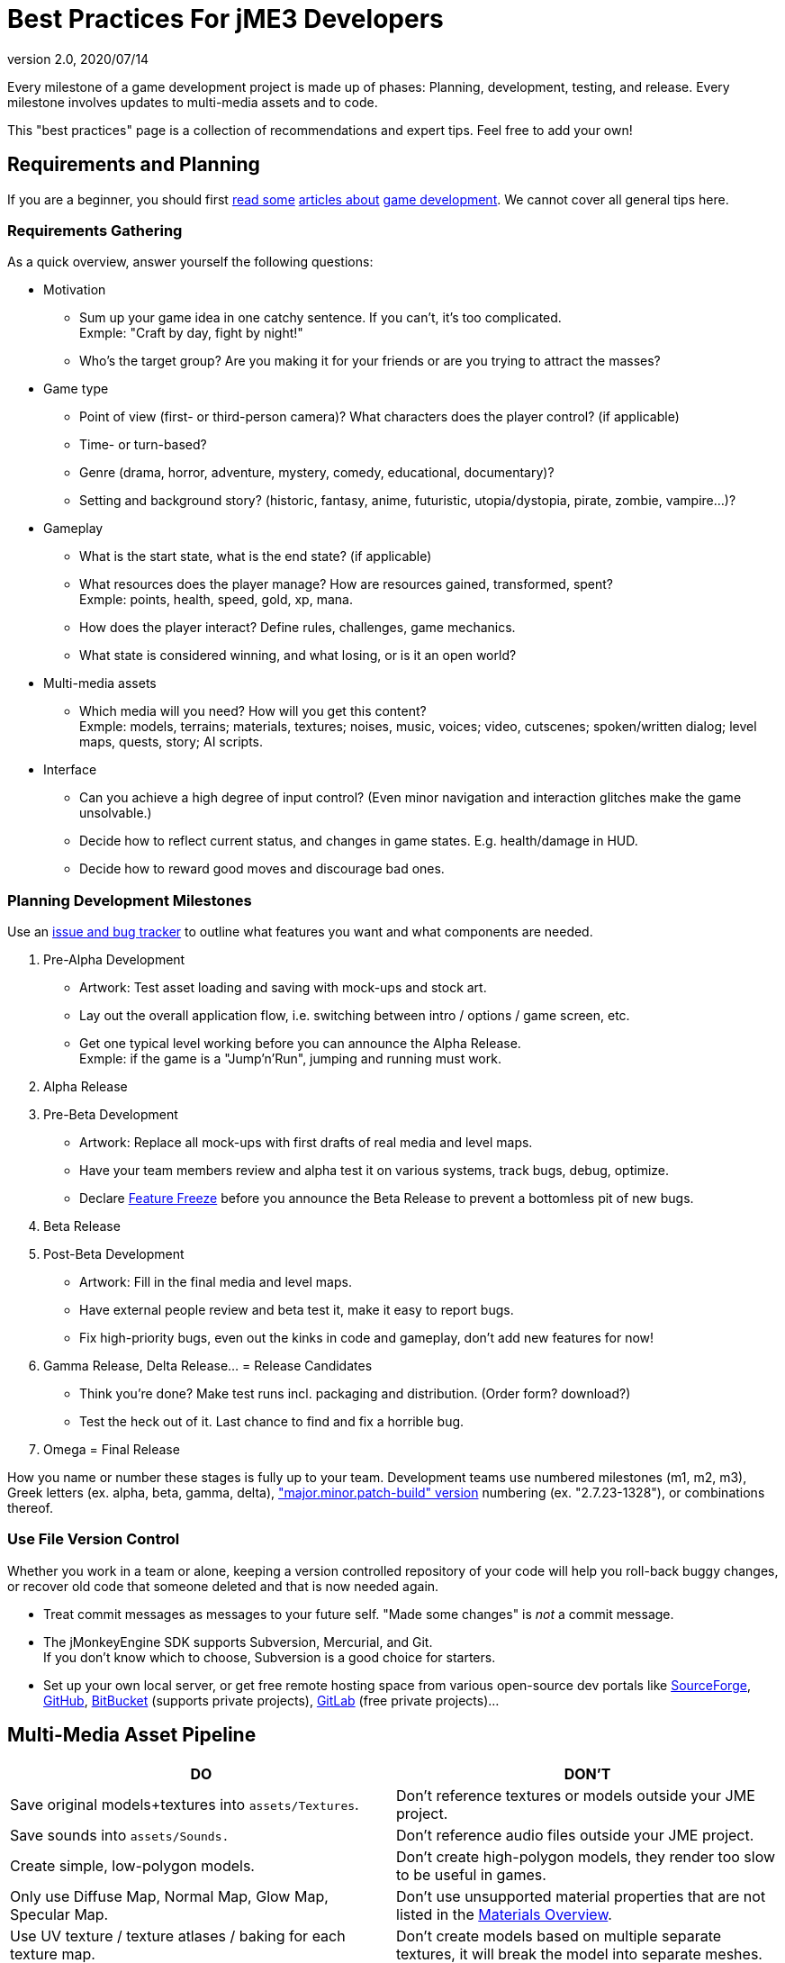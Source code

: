 = Best Practices For jME3 Developers
:revnumber: 2.0
:revdate: 2020/07/14


Every milestone of a game development project is made up of phases: Planning, development, testing, and release. Every milestone involves updates to multi-media assets and to code.

This "best practices" page is a collection of recommendations and expert tips. Feel free to add your own!


== Requirements and Planning

If you are a beginner, you should first link:http://www.hobbygamedev.com/digests/?page=free[read some] link:http://gamasutra.com/[articles about] link:http://www.google.com/search?q=3d+game+development[game development]. We cannot cover all general tips here.


=== Requirements Gathering

As a quick overview, answer yourself the following questions:

*  Motivation
**  Sum up your game idea in one catchy sentence. If you can't, it's too complicated. +
Exmple: "Craft by day, fight by night!"
**  Who's the target group? Are you making it for your friends or are you trying to attract the masses?

*  Game type
**  Point of view (first- or third-person camera)? What characters does the player control? (if applicable)
**  Time- or turn-based?
**  Genre (drama, horror, adventure, mystery, comedy, educational, documentary)?
**  Setting and background story? (historic, fantasy, anime, futuristic, utopia/dystopia, pirate, zombie, vampire…)?

*  Gameplay
**  What is the start state, what is the end state? (if applicable)
**  What resources does the player manage? How are resources gained, transformed, spent? +
Exmple: points, health, speed, gold, xp, mana.
**  How does the player interact? Define rules, challenges, game mechanics.
**  What state is considered winning, and what losing, or is it an open world?

*  Multi-media assets
**  Which media will you need? How will you get this content? +
Exmple: models, terrains; materials, textures; noises, music, voices; video, cutscenes; spoken/written dialog; level maps, quests, story; AI scripts.

*  Interface
**  Can you achieve a high degree of input control? (Even minor navigation and interaction glitches make the game unsolvable.)
**  Decide how to reflect current status, and changes in game states. E.g. health/damage in HUD.
**  Decide how to reward good moves and discourage bad ones.



=== Planning Development Milestones

Use an link:http://en.wikipedia.org/wiki/Issue_tracking_system[issue and bug tracker] to outline what features you want and what components are needed.

.  Pre-Alpha Development
**  Artwork: Test asset loading and saving with mock-ups and stock art.
**  Lay out the overall application flow, i.e. switching between intro / options / game screen, etc.
**  Get one typical level working before you can announce the Alpha Release. +
Exmple: if the game is a "Jump'n'Run", jumping and running must work.

.  Alpha Release
.  Pre-Beta Development
**  Artwork: Replace all mock-ups with first drafts of real media and level maps.
**  Have your team members review and alpha test it on various systems, track bugs, debug, optimize.
**  Declare link:http://en.wikipedia.org/wiki/Feature_freeze[Feature Freeze] before you announce the Beta Release to prevent a bottomless pit of new bugs.

.  Beta Release
.  Post-Beta Development
**  Artwork: Fill in the final media and level maps.
**  Have external people review and beta test it, make it easy to report bugs.
**  Fix high-priority bugs, even out the kinks in code and gameplay, don't add new features for now!

.  Gamma Release, Delta Release… = Release Candidates
**  Think you're done? Make test runs incl. packaging and distribution. (Order form? download?)
**  Test the heck out of it. Last chance to find and fix a horrible bug.

.  Omega = Final Release

How you name or number these stages is fully up to your team. Development teams use numbered milestones (m1, m2, m3), Greek letters (ex. alpha, beta, gamma, delta), link:http://en.wikipedia.org/wiki/Software_versioning[&quot;major.minor.patch-build&quot; version] numbering (ex. "2.7.23-1328"), or combinations thereof.


=== Use File Version Control

Whether you work in a team or alone, keeping a version controlled repository of your code will help you roll-back buggy changes, or recover old code that someone deleted and that is now needed again.

*  Treat commit messages as messages to your future self. "Made some changes" is _not_ a commit message.
*  The jMonkeyEngine SDK supports Subversion, Mercurial, and Git. +
If you don't know which to choose, Subversion is a good choice for starters.
*  Set up your own local server, or get free remote hosting space from various open-source dev portals like link:http://sourceforge.net/[SourceForge], link:https://github.com/[GitHub], link:https://bitbucket.org/[BitBucket] (supports private projects), link:https://about.gitlab.com/[GitLab] (free private projects)…


== Multi-Media Asset Pipeline
[cols="2", options="header"]
|===

a|DO
a|DON'T

a| Save original models+textures into `assets/Textures`.
a| Don't reference textures or models outside your JME project.

a| Save sounds into `assets/Sounds.`
a| Don't reference audio files outside your JME project.

a| Create simple, low-polygon models.
a| Don't create high-polygon models, they render too slow to be useful in games.

a| Only use Diffuse Map, Normal Map, Glow Map, Specular Map.
a| Don't use unsupported material properties that are not listed in the xref:ROOT:jme3/advanced/materials_overview.adoc[Materials Overview].

a| Use UV texture / texture atlases / baking for each texture map.
a| Don't create models based on multiple separate textures, it will break the model into separate meshes.

a| Convert Models to j3o format. Move j3o files into `assets/Models`.
a|Don't reference GLTF/Ogre/OBJ files in your load() code, because these unoptimized files are not packaged into the JAR.

|===

Learn details about the xref:concepts/multi-media_asset_pipeline.adoc[Multi-Media Asset Pipeline] here.


== Development Phase


[NOTE]
====
Many game developers dream of creating their very own MMORPG with full-physics, AI, post-rendering effects, multi-player networking, procedurally generated maps, and customizable characters. So why aren't there tons of MMORPGs out there? +
Even for large experienced game producers, the creation of such a complex game is time-intensive and failure-prone. How familiar are you with multi-threading, persistence, optimization, client-server synchonization, …? Unless your answer is "very!", then start with a single-player desktop game, and work your way up – just as the pros did when they started.
====



=== Extend SimpleApplication

Every jME3 game is centered around one main class that (directly or indirectly) extends com.jme3.app.xref:ROOT:jme3/intermediate/simpleapplication.adoc[SimpleApplication].


[IMPORTANT]
====
Note that although the "SimpleApplication" name might be misleading, all jME3 applications, including very large projects, are based on this class. The name only implies that this class itself is a simple application already. You make it "non-simple" by extending it!
====


For your future game releases, you will want to rely on your own framework (based on jME): Your custom framework extends jME's SimpleApplication, and includes your custom methods for loading, saving, and arranging your scenes, your custom navigation methods, your inputs for pausing and switching your custom screens, your custom user interface (options screen, HUD, etc), your custom NPC factory, your custom physics properties, your custom networking synchronization, etc.


[TIP]
====
Writing and reusing (extending) your own base framework saves you time. When you update your generic base classes, all your games that extend them benefit from improvements to the base (just as all jME-based games benefit of improvements to the jME framework). +
Also, your own framework gives all your games a common look and feel.
====



=== Where to Start?

You have a list of features that you want in game, but which one do you implement first? You will keep adding features to a project that grows more and more complex, how can you minimize the amount of rewriting required?

.  Make sure the game's high-level frame (screen switching, network sync, loading/saving) is sound and solid.
.  Start with implementing the most complex game feature first – the one that imposes most constraints on the structure of your project (for example: multi-player networking, or physics.)
.  Add only one larger feature at a time. If there are complex interactions (such as networking + physics), start with a small test case (one shared cube) and work your way up. Starting with a whole scene introduces too many extra sources of error.
.  Implement low-complexity decorations (audio and visual effects) last.
.  Test for side-effects on existing code after you add a new feature (regression test).


[TIP]
====
Acknowledge whether you want a feature because it is necessary for gameplay, or simply because "everyone else has it". Your goal should be to bring out the essence of your game idea. Don't water down gameplay by attempting to make it "do everything, but better". Successful high-performance games are the ones where someone made smart decisions what to keep and what to _drop_.
====



=== The Smart Way to Add Custom Methods and Fields


[WARNING]
====
*Avoid the Anti-Pattern:* Don't design complex role-based classes using Java inheritance, it will result in an unmaintainable mess. +
Example: You start extending `Node` –> `MyMobileNode` –> `MyNPC`. Then you extend `MyFighterNPC` (defends, attacks) and `MyShopKeeperNPC` (trades) from `MyNPC`. What if you need an NPC that trades and defends itself, but doesn't attack? Do you extend MyShopKeeperNPC and copy and paste the defensive methods from MyFighterNPC? Or do you extend MyFighterNPC and override the attacking methods of its parent? Neither is a clean solution. +
Wouldn't it be better if behaviours were a separate system, and attributes were separate components that you add to the entity that needs them?
====


You write Java classes named `Controls` to implement your Game Entities, and define an Entity's visuals, attributes, and behaviours. In jME, `Spatial`s (`Nodes` or `Geometry`s) are the visual representation of the game entity in the scene graph.

*  Game entities have *attributes* – All Entities are neutral _things_, only their attributes define what an entity actually _is_ (a person or a brick). In jME, we call these class fields of Spatials "user data". +
Example: Players have *class fields* for `id, health, coins, inventory, equipment, profession`.
*  Game entities have *behaviours* – Behaviour systems communicate about the game state and modify attributes. In jME, these game mechanics are implemented in modular `update()` methods that all hook into the main update loop. +
Example: Players have *methods* such as `walk(), addGold(), getHealth(), pickUpItem(), dropItem(), useItem(), attack()`.


[TIP]
====
*Follow the Best Practice:* In general, use composition over inheritance and keep what an entity does (behaviour system) separate from what this entity is (attributes).

*  Use `xref:ROOT:jme3/advanced/spatial.adoc[setUserData()]` to add custom attributes to Spatials.
*  Use xref:ROOT:jme3/advanced/custom_controls.adoc[Controls] and xref:ROOT:jme3/advanced/application_states.adoc[Application States] to define custom behaviour systems.
====


If your game is even more complex, you may want to learn about "real" Entity Systems, which form a quite different programming paradigm from object oriented coding but are scalable to very large proportions. Note however that this topic is very unintuitive to handle for an OOP programmer and you should really decide on a case basis if you really need this or not and gather some experiences before diving head first into a MMO project emoji:smiley[]

*  link:http://cowboyprogramming.com/2007/01/05/evolve-your-heirachy/[http://cowboyprogramming.com/2007/01/05/evolve-your-heirachy/]
*  link:http://www.gamasutra.com/blogs/MeganFox/20101208/88590/Game_Engines_101_The_EntityComponent_Model.php[http://www.gamasutra.com/blogs/MeganFox/20101208/88590/Game_Engines_101_The_EntityComponent_Model.php]
*  link:http://gamedev.stackexchange.com/questions/28695/variants-of-entity-component-systems[http://gamedev.stackexchange.com/questions/28695/variants-of-entity-component-systems]
*  link:http://t-machine.org/index.php/2012/03/16/entity-systems-what-makes-good-components-good-entities/[http://t-machine.org/index.php/2012/03/16/entity-systems-what-makes-good-components-good-entities/]
*  link:http://entity-systems.wikidot.com/[http://entity-systems.wikidot.com/]


=== The Smart Way to Access Game Features

xref:ROOT:jme3/intermediate/simpleapplication.adoc[SimpleApplication] gives you access to game features such as a the rootNode, assetManager, guiNode, inputManager, audioManager, physicsSpace, viewPort, and the camera. But what if you need this access also from another class? Don't extend SimpleApplication a second time, and don't pass around tons of object references in constructors! Needing access to application level objects is a sign that this class should be designed as an xref:ROOT:jme3/advanced/application_states.adoc[AppState] (read details there).

An AppState has access to all game features in the SimpleApplication via the `this.app` and `this.stateManager` objects. Examples:

[source,java]
----
Spatial sky = SkyFactory.createSky(this.app.getAssetManager(), "sky.dds", false);
...
this.app.getRootNode().attachChild( sky );
----


=== The Smart Way to Implement Game Logic

As your SimpleApplication-based game grows more advanced, you find yourself putting more and more interactions in the `simpleUpdate()` loop, and your `simpleInitApp()` methods grows longer and longer. It's a best practice to move blocks of game mechanics into reusable component classes of their own. In jME3, these resuable classes are called `Controls` and `AppStates`.

*  Use xref:ROOT:jme3/advanced/application_states.adoc[AppStates] to implement _global game mechanics_.
**  Each AppState calls its own `initialize()` and `cleanup()` methods when it is attached to or detached from the game.
**  Each AppState runs its own _thread-safe_ `update()` loop that hooks into the main `simpleUpdate()` loop.
**  You specify what happens if an AppState is paused/unpaused.
**  You can use an AppState to switch between sets of AppStates.
**  An AppState has access to everything in the SimpleApplication (rootNode, AssetManager, StateManager, InputListener, ViewPort, etc).


*  Use xref:ROOT:jme3/advanced/custom_controls.adoc[Controls] to implement the _behaviour of game entities_.
**  Controls add a type of behaviour (methods and fields) to an individual Spatial (a player, an NPC).
**  Each Control runs its own _thread-safe_ `controlUpdate()` loop that hooks into the main `simpleUpdate()` loop.
**  One Spatial can be influenced by several Controls. (!)
**  Each Spatial needs its own instance of the Control.
**  A Control only has control over and access to the spatial that it is attached to (and its sub-spatials).



[NOTE]
====
A game contains algorithms that do not directly affect spatials (for example, AI pathfinding code that calculates and chooses paths, but does not actually move spatials). You do not need to put such non-spatial code in controls, you can run thse things in a new thread. Only the tranformation code that actually modifies the spatial must be called from a control, or must be enqueue()ed.
====


Controls and AppStates often work together: An AppState can reach up to the application and `get` all Spatials from the rootNode that carry a specific Control, and perform a global action on them. Example: In BulletPhysics, all physical Spatials that carry RigidBodyControls are steered by the overall BulletAppState.


[TIP]
====
AppStates and Controls are extensions to a SimpleApplication. They are your modular building blocks to build a more complex game. In the ideal case, you move all init/update code into Controls and AppStates, and your simpleInitApp() and simpleUpdate() could end up virtually empty. This powerful and modular approach cleans up your code considerably.
====


Read all about xref:ROOT:jme3/advanced/custom_controls.adoc[Custom Controls] and xref:ROOT:jme3/advanced/application_states.adoc[Application States] here.


=== Optimize Application Performance

*  xref:concepts/optimization.adoc[Optimization] – How to avoid wasting cycles
*  xref:ROOT:jme3/advanced/multithreading.adoc[Multithreading] – Use concurrency for long-running background tasks, but don't manipulate the scene graph from outside the main thread (update loop)!
*  You can add a xref:sdk:debugging_profiling_testing.adoc[Java Profiler] to the jMonkeyEngine SDK via Tools → Plugins → Available. The profiler presents statistics on the lifecycle of methods and objects. Performance problems may be caused by just a few methods that take long, or are called too often (try to cache values to avoid this). If object creation and garbage collection counts keep increasing, you are looking at a memory leak.


=== Don't Mess With Geometric State

*These tips are especially important for users who already know jME2.* Automatic handling of the Geometric State has improved in jME3, and it is now a best practice to _not_ mess with it.

*  Do not call `updateGeometricState()` on anything but the root node!
*  Do not override or mess with `updateGeometricState()` at all.
*  Do not use `getLocalTranslation().set()` to move a spatial in jME3, always use `setLocalTranslation()`.


=== Maintain Internal Documentation

It's unlikely you will fully document _every_ class you write, we hear you. However, you should at least write meaningful javadoc to provide context for your most crucial methods/parameters.

*  What is this? How does it solve its task (input, algorithm used, output, side-effects)?
*  Write down implicit limits (e.g. min/max values) and defaults while you still remember.
*  In which situation do I want to use this, is this part of a larger process? Is this step required, or what are the alternatives?

Treat javadoc as messages to your future self. `genNextVal() generates the next value` and `@param float factor A factor influencing the result` do _not_ count as documentation.


== Debugging and Test Phase

*A xref:sdk:debugging_profiling_testing.adoc[Java Debugger]* is included in the jMonkeyEngine SDK. It allows you to set a break point in your code near the line of code where an exception happens. Then you step through the execution line by line and watch object and variable states live, to detect where the bug starts.

*Use the xref:ROOT:jme3/advanced/logging.adoc[Logger]* to print status messages during the development and debugging phase, instead of System.out.println(). The logger can be switched off with one line of code, whereas commenting out all your `println()`s takes a while.

*Unit Testing (link:https://docs.oracle.com/javase/1.5.0/docs/guide/language/assert.html[Java Assertions])* has a different status in 3D graphics development than in other types of software. You cannot write assertions that automatically test whether the rendered image _looks_ correct, or whether interactions are _intuitive_. Still you should xref:sdk:debugging_profiling_testing.adoc[create simple test cases] for individual game features such as loaders, content generators, effects. Run the test cases now and then to see whether they still work as intended – or whether they are suffering from regressions or side-effects. Keep the test classes in the `test` directory of your project, don't include them in the distribution.

*Quality Assurance (QA)* means repeatedly checking a certain set of features that must work, but that might be unexpectedly broken as a side-effect. Every game has some crazy bugs somewhere – but basic tasks _must work_, no excuse. This includes installing and de-installing; saving and loading; changing options; starting, pausing, quitting; basic actions such as walking, fighting, etc. After every milestone, you go through your QA list again and systematically look for regressions or newly introduced bugs. Check the application _on every supported operating system and hardware_ (!) because not all graphic cards support the same features. If you don't find the obvious bugs, your users will, and carelessness will put them off.

*Alpha and Beta Testing* means that you ask someone to try to install and run your game. It should be a real user situation, where they are left to figure out the installation and gameplay by themselves–you only can include the usual read-me and help docs. Provide the testers with an easy method to report back what problems they encountered, what they liked best, or why they gave up. Evaluate whether reported problems are one-off glitches, or whether they must be fixed for the game to be playable for everyone.


== Release Phase


=== Pre-Release To-Do List

*  Prepare a web page, a cool slogan, advertisements, etc
*  Verify that all assets are up-to-date and converted to .j3o.
*  Verify that your code loads the optimized .j3o files, and not the original model formats.
*  Prepare licenses of assets that you use for inclusion. (You _did_ obtain permission to use them, right…?)
*  Switch off fine xref:ROOT:jme3/advanced/logging.adoc[logging] output.
*  Prepare promotional art: The most awesome screenshots (in thumbnail, square, vertical, horizontal, and fullscreen formats) and video clips. Include name, contact info, slogan, etc., so future customers can find you.
*  Prepare a readme.txt file, or installation guide, or handbook – if applicable.
*  Get a certificate if one is required for your distribution method (see below).
*  Specify a link:http://en.wikipedia.org/wiki/Video_game_content_rating_system#Comparison[classification rating] (needed for e.g. app stores).


=== Distributing the Executables

The xref:sdk:application_deployment.adoc[jMonkeyEngine SDK helps you with deployment]: You specify your branding and deployment options in the Project Properties dialog, and then choose Clean and Build from the context menu. *If you use another IDE, consult this IDE's documentation.*

Decide whether you want to release your game as WebStart, desktop JAR, mobile APK, or browser Applet – Each has its pros and cons.
[cols="20,40,40", options="header"]
|===

a|Distribution
a|Pros
a|Cons

a|Desktop Launcher +
(.EXE, .app, .jar+.sh)
a|This is the standard way of distributing desktop applications. The jMonkeyEngine SDK can be configured to automatically create zipped launchers for each operating system.
a|You need to offer three separate, platform-dependent downloads.

a|Desktop Application +
(.JAR)
a|Platform independent desktop application.
a|User must have Java configured to run JARs when they are opened; or user must know how to run JARs from command line; or you must provide a custom JAR wrapper.

a|Web Start +
(.JNLP)
a|The user accesses a +++<abbr title="Uniform Resource Locator">URL</abbr>+++, saves the game as one executable file. Easy process, no installer required. You can allow the game to be played offline.
a|Users need network connection to install the game. Downloading bigger games takes a while as opposed to running them from a CD.

a|Browser Applet +
(.+++<abbr title="HyperText Markup Language">HTML</abbr>++++.JAR)
a|Easy to access and play game via most web browsers. Userfriendly solution for quick small games.
a|Game only runs in the browser. Game or settings cannot be saved to disk. Some restrictions in default camera navigation (jME cannot capture mouse.)

a|Android +
(.APK)
a|Game runs on Android devices.
a|Android devices do not support post-procesor effects.

|===

Which ever method you choose, a Java-Application works on the main operating systems: Windows, Mac +++<abbr title="Operating System">OS</abbr>+++, Linux, Android.

The distribution appears in a newly generated `dist` directory inside your project directory. These are the files that you upload or burn to CD to distribute to your customers.

'''

See also:

*  link:http://www.gamedev.net/page/resources/_/creative/game-design/developing-your-game-concept-by-making-a-design-document-r3004[gamedev.net: Developing Your Game Concept By Making A Design Document]
